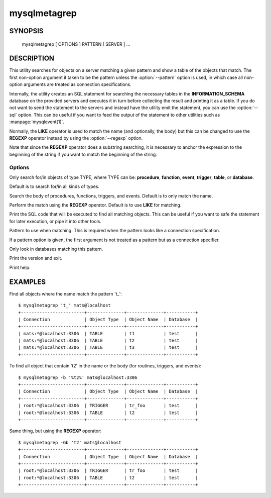 #############
mysqlmetagrep
#############

SYNOPSIS
========

  mysqlmetagrep [ OPTIONS ] PATTERN [ SERVER ] ...

DESCRIPTION
===========

This utility searches for objects on a server matching a given pattern
and show a table of the objects that match. The first non-option
argument it taken to be the pattern unless the :option:`--pattern`
option is used, in which case all non-option arguments are treated as
connection specifications.

Internally, the utility creates an SQL statement for searching the
necessary tables in the **INFORMATION_SCHEMA** database on the
provided servers and executes it in turn before collecting the result
and printing it as a table. If you do not want to send the statement
to the servers and instead have the utility emit the statement, you
can use the :option:`--sql` option. This can be useful if you want to
feed the output of the statement to other utilities such as
:manpage:`mysqlevent(1)`.

Normally, the **LIKE** operator is used to match the name (and
optionally, the body) but this can be changed to use the **REGEXP**
operator instead by using the :option:`--regexp` option.

Note that since the **REGEXP** operator does a substring searching, it
is necessary to anchor the expression to the beginning of the string
if you want to match the beginning of the string. 

Options
-------

.. option:: --type=TYPE,...

Only search for/in objects of type TYPE, where TYPE can be:
**procedure**, **function**, **event**, **trigger**, **table**, or
**database**.
  
Default is to search for/in all kinds of types.

.. option:: -b, --body

Search the body of procedures, functions, triggers, and
events. Default is to only match the name.

.. option:: -G, --basic-regexp, --regexp

Perform the match using the **REGEXP** operator. Default is to use
**LIKE** for matching.

.. option:: -p, --print-sql, --sql

Print the SQL code that will be executed to find all matching
objects. This can be useful if you want to safe the statement for
later execution, or pipe it into other tools.

.. option:: -e PATTERN, --pattern=PATTERN

Pattern to use when matching. This is required when the pattern looks
like a connection specification.

If a pattern option is given, the first argument is not treated as a
pattern but as a connection specifier.

.. option:: --database=PATTERN

Only look in databases matching this pattern.

.. option:: --version

Print the version and exit.

.. option:: -h, --help

Print help.


EXAMPLES
========

Find all objects where the name match the pattern 't\_'::

    $ mysqlmetagrep 't_' mats@localhost
    +------------------------+--------------+--------------+-----------+
    | Connection             | Object Type  | Object Name  | Database  |
    +------------------------+--------------+--------------+-----------+
    | mats:*@localhost:3306  | TABLE        | t1           | test      |
    | mats:*@localhost:3306  | TABLE        | t2           | test      |
    | mats:*@localhost:3306  | TABLE        | t3           | test      |
    +------------------------+--------------+--------------+-----------+

To find all object that contain 't2' in the name or the body (for
routines, triggers, and events)::

    $ mysqlmetagrep -b '%t2%' mats@localhost:3306
    +------------------------+--------------+--------------+-----------+
    | Connection             | Object Type  | Object Name  | Database  |
    +------------------------+--------------+--------------+-----------+
    | root:*@localhost:3306  | TRIGGER      | tr_foo       | test      |
    | root:*@localhost:3306  | TABLE        | t2           | test      |
    +------------------------+--------------+--------------+-----------+

Same thing, but using the **REGEXP** operator::

    $ mysqlmetagrep -Gb 't2' mats@localhost
    +------------------------+--------------+--------------+-----------+
    | Connection             | Object Type  | Object Name  | Database  |
    +------------------------+--------------+--------------+-----------+
    | root:*@localhost:3306  | TRIGGER      | tr_foo       | test      |
    | root:*@localhost:3306  | TABLE        | t2           | test      |
    +------------------------+--------------+--------------+-----------+
